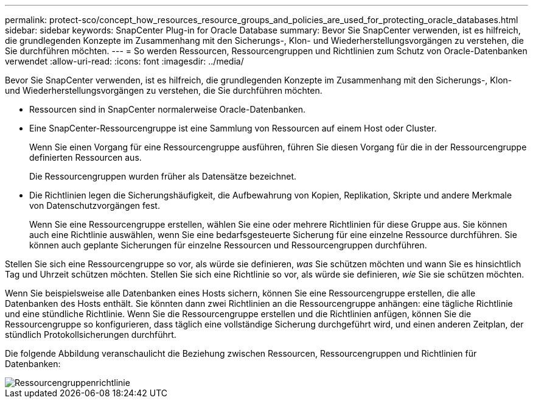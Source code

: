 ---
permalink: protect-sco/concept_how_resources_resource_groups_and_policies_are_used_for_protecting_oracle_databases.html 
sidebar: sidebar 
keywords: SnapCenter Plug-in for Oracle Database 
summary: Bevor Sie SnapCenter verwenden, ist es hilfreich, die grundlegenden Konzepte im Zusammenhang mit den Sicherungs-, Klon- und Wiederherstellungsvorgängen zu verstehen, die Sie durchführen möchten. 
---
= So werden Ressourcen, Ressourcengruppen und Richtlinien zum Schutz von Oracle-Datenbanken verwendet
:allow-uri-read: 
:icons: font
:imagesdir: ../media/


[role="lead"]
Bevor Sie SnapCenter verwenden, ist es hilfreich, die grundlegenden Konzepte im Zusammenhang mit den Sicherungs-, Klon- und Wiederherstellungsvorgängen zu verstehen, die Sie durchführen möchten.

* Ressourcen sind in SnapCenter normalerweise Oracle-Datenbanken.
* Eine SnapCenter-Ressourcengruppe ist eine Sammlung von Ressourcen auf einem Host oder Cluster.
+
Wenn Sie einen Vorgang für eine Ressourcengruppe ausführen, führen Sie diesen Vorgang für die in der Ressourcengruppe definierten Ressourcen aus.

+
Die Ressourcengruppen wurden früher als Datensätze bezeichnet.

* Die Richtlinien legen die Sicherungshäufigkeit, die Aufbewahrung von Kopien, Replikation, Skripte und andere Merkmale von Datenschutzvorgängen fest.
+
Wenn Sie eine Ressourcengruppe erstellen, wählen Sie eine oder mehrere Richtlinien für diese Gruppe aus.  Sie können auch eine Richtlinie auswählen, wenn Sie eine bedarfsgesteuerte Sicherung für eine einzelne Ressource durchführen.  Sie können auch geplante Sicherungen für einzelne Ressourcen und Ressourcengruppen durchführen.



Stellen Sie sich eine Ressourcengruppe so vor, als würde sie definieren, _was_ Sie schützen möchten und wann Sie es hinsichtlich Tag und Uhrzeit schützen möchten.  Stellen Sie sich eine Richtlinie so vor, als würde sie definieren, _wie_ Sie sie schützen möchten.

Wenn Sie beispielsweise alle Datenbanken eines Hosts sichern, können Sie eine Ressourcengruppe erstellen, die alle Datenbanken des Hosts enthält.  Sie könnten dann zwei Richtlinien an die Ressourcengruppe anhängen: eine tägliche Richtlinie und eine stündliche Richtlinie.  Wenn Sie die Ressourcengruppe erstellen und die Richtlinien anfügen, können Sie die Ressourcengruppe so konfigurieren, dass täglich eine vollständige Sicherung durchgeführt wird, und einen anderen Zeitplan, der stündlich Protokollsicherungen durchführt.

Die folgende Abbildung veranschaulicht die Beziehung zwischen Ressourcen, Ressourcengruppen und Richtlinien für Datenbanken:

image::../media/sco_resourcegroup_policy.gif[Ressourcengruppenrichtlinie]
